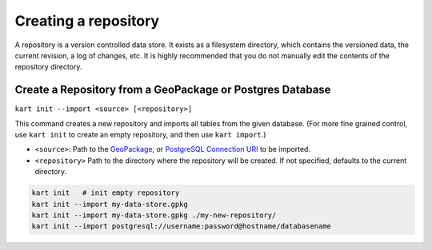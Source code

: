 Creating a repository
=====================

A repository is a version controlled data store. It exists as a
filesystem directory, which contains the versioned data, the current
revision, a log of changes, etc. It is highly recommended that you do
not manually edit the contents of the repository directory.

Create a Repository from a GeoPackage or Postgres Database
~~~~~~~~~~~~~~~~~~~~~~~~~~~~~~~~~~~~~~~~~~~~~~~~~~~~~~~~~~

``kart init --import <source> [<repository>]``

This command creates a new repository and imports all tables from the
given database. (For more fine grained control, use ``kart init`` to
create an empty repository, and then use ``kart import``.)

-  ``<source>``: Path to the
   `GeoPackage <http://www.geopackage.org>`_, or `PostgreSQL Connection URI <https://www.postgresql.org/docs/current/libpq-connect.html#id-1.7.3.8.3.6>`_
   to be imported.
-  ``<repository>`` Path to the directory where the repository will be
   created. If not specified, defaults to the current directory.

.. code:: bash

   kart init   # init empty repository
   kart init --import my-data-store.gpkg
   kart init --import my-data-store.gpkg ./my-new-repository/
   kart init --import postgresql://username:password@hostname/databasename
